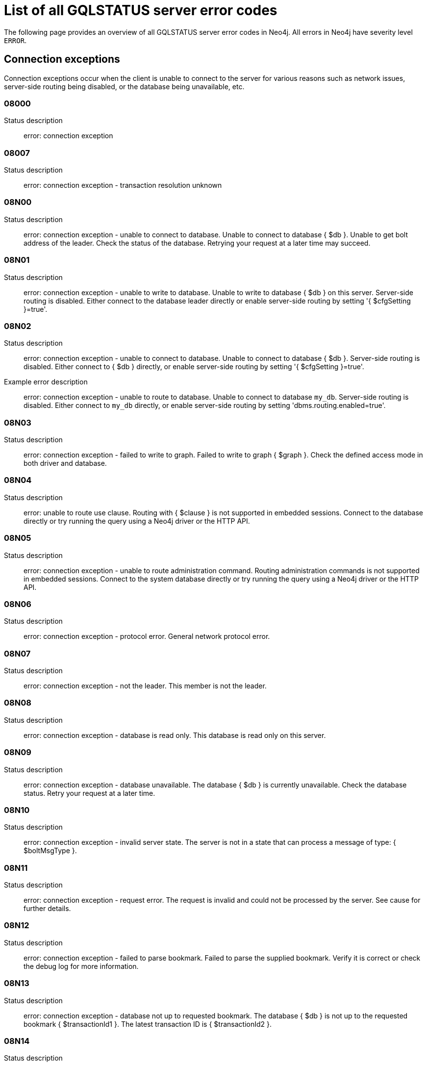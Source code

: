 :description: This section describes the GQLSTATUS errors that Neo4j can return, grouped by category, and an example of when they can occur.

[[neo4j-gqlstatus-errors]]
= List of all GQLSTATUS server error codes

//The following page provides an overview of all server errors in Neo4j, along with some scenarios and their possible solutions.
The following page provides an overview of all GQLSTATUS server error codes in Neo4j.
All errors in Neo4j have severity level `ERROR`.

== Connection exceptions

Connection exceptions occur when the client is unable to connect to the server for various reasons such as network issues, server-side routing being disabled, or the database being unavailable, etc.

=== 08000

Status description:: error: connection exception

=== 08007

Status description:: error: connection exception - transaction resolution unknown

=== 08N00

Status description:: error: connection exception - unable to connect to database. Unable to connect to database { $db }. Unable to get bolt address of the leader. Check the status of the database. Retrying your request at a later time may succeed.


=== 08N01

Status description:: error: connection exception - unable to write to database. Unable to write to database { $db } on this server. Server-side routing is disabled. Either connect to the database leader directly or enable server-side routing by setting '{ $cfgSetting }=true'.

//Possible solutions:
//Either connect to the database directly using the driver or interactively with the `:use { $db }` command), or enable server-side routing by setting `dbms.routing.enabled=true` in the configuration.

=== 08N02

Status description:: error: connection exception - unable to connect to database. Unable to connect to database { $db }. Server-side routing is disabled. Either connect to { $db } directly, or enable server-side routing by setting '{ $cfgSetting }=true'.

Example error description:: error: connection exception - unable to route to database. Unable to connect to database `my_db`. Server-side routing is disabled. Either connect to `my_db` directly, or enable server-side routing by setting 'dbms.routing.enabled=true'.

//Possible solutions:
//Either connect to the database directly using the driver or interactively with the `:use { $db }` command), or enable server-side routing by setting `dbms.routing.enabled=true` in the configuration.

=== 08N03

Status description:: error: connection exception - failed to write to graph. Failed to write to graph { $graph }. Check the defined access mode in both driver and database.

=== 08N04

Status description:: error: unable to route use clause. Routing with { $clause } is not supported in embedded sessions. Connect to the database directly or try running the query using a Neo4j driver or the HTTP API.

=== 08N05

Status description:: error: connection exception - unable to route administration command. Routing administration commands is not supported in embedded sessions. Connect to the system database directly or try running the query using a Neo4j driver or the HTTP API.

=== 08N06

Status description:: error: connection exception - protocol error. General network protocol error.

=== 08N07

Status description:: error: connection exception - not the leader. This member is not the leader.

//Possible solutions:
//No write operations are allowed directly on this database. Connect to the leader directly or enable server-side routing by setting `dbms.routing.enabled=true` in the configuration.

=== 08N08

Status description:: error: connection exception - database is read only. This database is read only on this server.

=== 08N09

Status description:: error: connection exception - database unavailable. The database { $db } is currently unavailable. Check the database status. Retry your request at a later time.

=== 08N10

Status description:: error: connection exception - invalid server state. The server is not in a state that can process a message of type: { $boltMsgType }.

=== 08N11

Status description:: error: connection exception - request error. The request is invalid and could not be processed by the server. See cause for further details.

=== 08N12

Status description:: error: connection exception - failed to parse bookmark. Failed to parse the supplied bookmark. Verify it is correct or check the debug log for more information.

=== 08N13

Status description:: error: connection exception - database not up to requested bookmark. The database { $db } is not up to the requested bookmark { $transactionId1 }. The latest transaction ID is { $transactionId2 }.

=== 08N14

Status description:: error: connection exception - alias chains are not permitted. Unable to provide a routing table for the database identifed by the alias { $alias1 } because the request comes from another alias { $alias2 } and alias chains are not permitted.

=== 08N15

Status description:: error: connection exception - no such routing policy. Policy definition of the routing policy { $routingPolicy } could not be found. Verify that the spelling is correct.

== Data exceptions

Database exceptions occur when a client request contains the wrong format, types, or other unsupported input.
Some examples are data and constraint creation, which conflicts with existing constraints, properties of non-storable type, and spatial and temporal values with invalid components.

=== 22N00

Status description:: error: data exception - unsupported value. The provided value is unsupported and cannot be processed.

=== 22N01

Status description:: error: data exception - invalid type.
Expected the value { $value } to be of type { $valueTypeList }, but was of type { $valueType }.

=== 22N02

Status description:: error: data exception - specified negative numeric value. Expected { $option } to be a positive number but found { $value } instead.

=== 22N03

Status description:: error: data exception - specified numeric value out of range. Expected { $component } to be of type { $valueType } and in the range { $lower }  to { $upper } but found { $value }.

=== 22N04

Status description:: error: data exception - invalid input value. Invalid input { $input } for { $context }. Expected one of { $inputList }.

=== 22N05

Status description:: error: data exception - input failed validation. Invalid input { $input } for { $context }.

=== 22N06

Status description:: error: data exception - empty input string. Invalid input. { $option } needs to be specified.

=== 22N07

Status description:: error: data exception - invalid pre-parser option key. Invalid pre-parser option(s): { $optionList }.

=== 22N08

Status description:: error: data exception - invalid pre-parser combination. Invalid pre-parser option, cannot combine { $option1 } with { $option2 }.

=== 22N09

Status description:: error: data exception - conflicting pre-parser combination. Invalid pre-parser option, cannot specify multiple conflicting values for { $option }.

=== 22N10

Status description:: error: data exception - invalid pre-parser option value. Invalid pre-parser option, specified { $input } is not valid for option { $option }. Valid options are: { $optionList }.

=== 22N11

Status description:: error: data exception - invalid argument. Invalid argument: cannot process { $input }.

=== 22N12

Status description:: error: data exception - invalid date, time, or datetime format. Invalid argument: cannot process { $input }.

=== 22N13

Status description:: error: data exception - invalid time zone. Specified time zones must include a date component.

=== 22N14

Status description:: error: data exception - invalid temporal value combination. Cannot select both { $temporal } and { $component }.

=== 22N15

Status description:: error: data exception - invalid temporal component. Cannot read the specified { $component } component from { $temporal }.

=== 22N16

Status description:: error: data exception - invalid import value. Importing entity values to a graph with a USE clause is not supported. Attempted to import { $expr } to { $graph }.

// === 22N17

// Status description:: error: data exception - invalid date, time, or datetime function field name. Cannot read the specified { $component } component from { $temporal }.

=== 22N18

Status description:: error: data exception - incomplete spatial value. A { $crs } POINT must contain { $mapKeyList }.

=== 22N19

Status description:: error: data exception - invalid spatial value. A POINT must contain either 'x' and 'y', or 'latitude' and 'longitude'.

=== 22N20

Status description:: error: data exception - invalid spatial value dimensions. Cannot create POINT with { $dim1 }D coordinate reference system (CRS) and { $value } coordinates. Use the equivalent { $dim2 }D coordinate reference system instead.

=== 22N21

Status description:: error: data exception - unsupported coordinate reference system. Unsupported coordinate reference system (CRS): { $crs }.

=== 22N22

Status description:: error: data exception - invalid spatial value combination. Cannot specify both coordinate reference system (CRS) and spatial reference identifier (SRID).

=== 22N23

Status description:: error: data exception - invalid latitude value. Cannot create WGS84 POINT with invalid coordinate: { $coordinates }. The valid range for the latitude coordinate is [-90, 90].

=== 22N24

Status description:: error: data exception - invalid coordinate arguments. Cannot construct a { $valueType } from { $coordinates }.

=== 22N25

Status description:: error: data exception - invalid temporal arguments. Cannot construct a { $valueType } from { $temporal }.

=== 22N26

Status description:: error: data exception - unsupported rounding mode. Unknown rounding mode. Valid values are: CEILING, FLOOR, UP, DOWN, HALF_EVEN, HALF_UP, HALF_DOWN, UNNECESSARY.

=== 22N27

Status description:: error: data exception - invalid entity type. Invalid input { $input } for { $variable }. Expected to be one of { $valueTypeList }.


== Invalid transaction state

Invalid transaction state errors occur when the transaction is in an invalid state, such as when the transaction is terminated or closed, or when there is a conflict between the transaction state and applied updates.

=== 25N01

Status description:: error: invalid transaction state - invalid combination of statement types.Failed to execute the query { $query } due to conflicting statement types (read query, write query, schema modification, or administration command). To execute queries in the same transaction, they must be either of the same type, or be a combination of schema modifications and read commands.

=== 25N02

Status description:: error: invalid transaction state - unable to complete transaction. Unable to complete transaction. See debug log for details.

=== 25N03

Status description:: error: invalid transaction state - concurrent access violation. Transaction is being used concurrently by another request.

=== 25N04

Status description:: error: invalid transaction state - specified transaction does not exist.
Transaction { $transactionId } does not exist.

=== 25N05

Status description:: error: invalid transaction state - transaction terminated or closed. The transaction has been terminated or closed.

=== 25N06

Status description:: error: invalid transaction state - transaction start failed. Failed to start transaction. See debug log for details.

=== 25N07

Status description:: error: invalid transaction state - constituent transaction start failed. Failed to start constituent transaction. See debug log for details.

=== 25N08

Status description:: error: invalid transaction state - invalid transaction lease. The lease for the transaction is no longer valid.

=== 25N09

Status description:: error: invalid transaction state - internal transaction failure. The transaction failed due to an internal error.

=== 25N11

Status description:: error: invalid transaction state - conflicting transaction state. There was a conflict detected between the transaction state and applied updates. Please retry the transaction.

=== 25N12

Status description:: error: invalid transaction state - index was dropped. Index { $idx } was dropped in this transaction and cannot be used.

=== 25N13

Status description:: error: invalid transaction state - cannot access entity after removal. A { $entityType } was accessed after being deleted in this transaction. Verify the transaction statements.

== Invalid transaction termination

Invalid transaction termination errors occur when the transaction termination fails, such as when the transaction or constituent transaction fails to commit, or when the transaction termination fails to apply or append the transaction.

=== 2DN01

Status description:: error: invalid transaction termination - commit failed. Failed to commit transaction. See debug log for details.

=== 2DN02

Status description:: error: invalid transaction termination - constituent commit failed. Failed to commit constituent transaction. See debug log for details.

=== 2DN03

Status description:: error: invalid transaction termination - transaction termination failed. Failed to terminate transaction. See debug log for details.

=== 2DN04

Status description:: error: invalid transaction termination - constituent transaction termination failed. Failed to terminate constituent transaction. See debug log for details.

=== 2DN05

Status description:: error: invalid transaction termination - failed to apply transaction. There was an error on applying the transaction. See logs for more information.

=== 2DN06

Status description:: error: invalid transaction termination - failed to append transaction. There was an error on appending the transaction. See logs for more information.

=== 2DN07

Status description:: error: invalid transaction termination - inner transactions still open. Unable to commit transaction because it still have non-closed inner transactions.

[[transaction-rollback]]
== Transaction rollback

Transaction rollback errors occur when there is a failure in a transaction or a constituent transaction rollback.

=== 40N01

Status description:: error: transaction rollback - rollback failed. Failed to rollback transaction. See debug log for details.

=== 40N02

Status description:: error: transaction rollback - constituent rollback failed. Failed to rollback constituent transaction. See debug log for details.

[[syntax-error-access-rule-violation]]
== Syntax error or access rule violation

Syntax error or access rule violation errors occur when a Cypher query contains invalid syntax or when a client request violates the access rules, such as when a query tries to access a database without enough privileges, etc.

=== 42I50

Status description:: error: syntax error or access rule violation - token name too long. Invalid input { $input }... A { $tokenType } name cannot be longer than { $maxTokenLength }.

=== 42N01

Status description:: error: syntax error or access rule violation - no such constituent graph exists in composite database. The constituent graph { $graph } was not found in the in composite database { $db }. Verify that the spelling is correct.

=== 42N02

Status description:: error: syntax error or access rule violation - writing in read access mode. Writing in read access mode not allowed.

=== 42N03

Status description:: error: syntax error or access rule violation - writing to multiple graphs. Writing to multiple graphs in the same transaction is not allowed. Use CALL IN TRANSACTION or create separate transactions in your application.

=== 42N04

Status description:: error: syntax error or access rule violation - unsupported access of composite database. Failed to access database identified by { $db1 } while connected to session database { $db2 }. Connect to { $db3 } directly.

=== 42N05

Status description:: error: syntax error or access rule violation - unsupported access of standard database. Failed to access database identified by { $db1 } while connected to composite session database { $db2 }. Connect to { $db3 } directly or create an alias in the composite database.

=== 42N06

Status description:: error: syntax error or access rule violation - unsupported action on composite database. { $action } is not supported on composite databases.

=== 42N07

Status description:: error: syntax error or access rule violation - variable shadowing. The variable { $variable } is shadowing a variable with the same name from the outer scope and needs to be renamed.

=== 42N08

Status description:: error: syntax error or access rule violation - no such procedure or function. The procedure or function { $procFun } was not registered for this database instance. Verify that the spelling is correct.

=== 42N09

Status description:: error: syntax error or access rule violation - no such user. A user with the name { $user } was not found. Verify that the spelling is correct.

=== 42N10

Status description:: error: syntax error or access rule violation - no such role. A role with the name { $role } was not found. Verify that the spelling is correct.

=== 42N11

Status description:: error: syntax error or access rule violation - database or alias already exists. A [composite] database or alias with the name { $db } already exists.

=== 42N12

Status description:: error: syntax error or access rule violation - user already exists. A user with the name { $user } already exists.

=== 42N13

Status description:: error: syntax error or access rule violation - role already exists. A role with the name { $role } already exists.

=== 42N14

Status description:: error: syntax error or access rule violation - invalid use of command. { $clause } cannot be used together with { $cmd }.

=== 42N15

Status description:: error: syntax error or access rule violation - invalid use of reserved keyword. { $syntax } is a reserved keyword and cannot be used in this place.

=== 42N16

Status description:: error: syntax error or access rule violation - unsupported index or constraint. Only single property { $idxType } are supported.

=== 42N17

Status description:: error: syntax error or access rule violation - unsupported request. { $input } is not allowed on the system database.

=== 42N49

Status description:: error: syntax error or access rule violation - unsupported normal form. Unknown Normal Form: { $input }.

=== 42N75

Status description:: error: syntax error or access rule violation - invalid use of graph function. A call to the graph function { $fun } is only allowed as the top-level argument of a USE clause.

=== 42N83

Status description:: error: syntax error or access rule violation - impersonation disallowed while password change required. Cannot impersonate a user while password change required.

=== 42N84

Status description:: error: syntax error or access rule violation - TERMINATE TRANSACTION misses YIELD clause. WHERE clause without YIELD clause. Use 'TERMINATE TRANSACTION ... YIELD ... WHERE ...'.

=== 42N85

Status description:: error: syntax error or access rule violation - cannot specify both allowed and denied databases. Allowed and denied database options are mutually exclusive.

=== 42N88

Status description:: error: syntax error or access rule violation - cannot grant privilege. Permission cannot be granted for 'REMOVE IMMUTABLE PRIVILEGE'.

=== 42N89

Status description:: error: syntax error or access rule violation - invalid driver settings map. Failed evaluating the given driver settings. { $cause }

=== 42N90

Status description:: error: syntax error or access rule violation - cannot alter immutable composite database. Composite databases cannot be altered (database: { $db }).

=== 42NFD

Status description:: error: syntax error or access rule violation - credentials expired. Permission denied. The credentials you provided were valid, but must be changed before you can use this instance.

=== 42NFE

Status description:: error: syntax error or access rule violation - auth info expired. Authentication and/or authorization info expired.

=== 42NFF

Status description:: error: syntax error or access rule violation - permission/access denied. Access denied, see the security logs for details.
